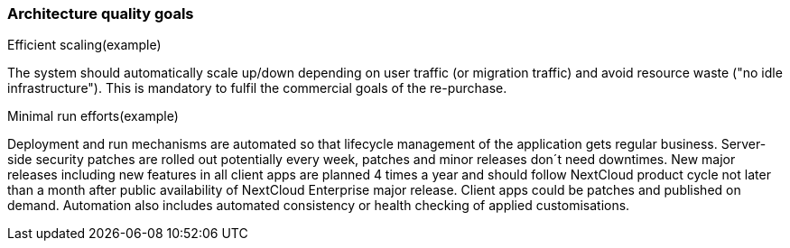 === Architecture quality goals

.Efficient scaling(example) [[ref_goal_scaling, efficient scaling]]
The system should automatically scale up/down depending on user traffic (or migration traffic) and avoid resource waste
("no idle infrastructure"). This is mandatory to fulfil the commercial goals of the re-purchase. 

.Minimal run efforts(example) [[ref_goal_run, minimal run efforts]]
Deployment and run mechanisms are automated so that lifecycle management of the application gets regular business.
Server-side security patches are rolled out potentially every week, patches and minor releases don´t need downtimes.
New major releases including new features in all client apps are planned 4 times a year and should follow NextCloud
product cycle not later than a month after public availability of NextCloud Enterprise major release. Client apps
could be patches and published on demand. Automation also includes automated consistency or health checking of applied
customisations.
